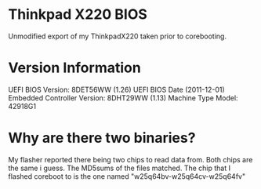 * Thinkpad X220 BIOS
Unmodified export of my ThinkpadX220 taken prior to corebooting.

* Version Information
UEFI BIOS Version: 8DET56WW (1.26)
UEFI BIOS Date (2011-12-01)
Embedded Controller Version: 8DHT29WW (1.13)
Machine Type Model: 42918G1

* Why are there two binaries?
My flasher reported there being two chips to read data from. Both chips are the
same i guess. The MD5sums of the files matched. The chip that I flashed coreboot
to is the one named "w25q64bv-w25q64cv-w25q64fv"
